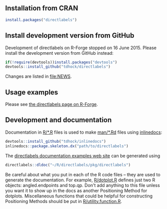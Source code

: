 [[https://travis-ci.org/tdhock/directlabels][https://travis-ci.org/tdhock/directlabels.svg]]

** Installation from CRAN

#+BEGIN_SRC R
install.packages("directlabels")
#+END_SRC

** Install development version from GitHub

Development of directlabels on R-Forge stopped on 16 June 2015. Please
install the development version from GitHub instead:

#+BEGIN_SRC R
if(!require(devtools))install.packages("devtools")
devtools::install_github("tdhock/directlabels")
#+END_SRC

Changes are listed in [[file:NEWS]].

** Usage examples

Please see [[http://directlabels.r-forge.r-project.org/][the directlabels page on R-Forge]].

** Development and documentation

Documentation in [[file:R/][R/*.R]] files is used to make [[file:man/][man/*.Rd]] files using
[[https://github.com/tdhock/inlinedocs][inlinedocs]]:

#+BEGIN_SRC R
devtools::install_github("tdhock/inlinedocs")
inlinedocs::package.skeleton.dx("path/to/directlabels")
#+END_SRC

The [[http://directlabels.r-forge.r-project.org/docs/index.html][directlabels documentation examples web site]] can be generated
using

#+BEGIN_SRC R
directlabels::dldoc("~/R/directlabels/pkg/directlabels")
#+END_SRC

Be careful about what you put in each of the R code files -- they are
used to generate the documentation. For example, [[file:R/dotplot.R][R/dotplot.R]] defines
just two R objects: angled.endpoints and top.qp. Don't add anything to
this file unless you want it to show up in the docs as another
Positioning Method for dotplots. Miscellaneous functions that could be
helpful for constructing Positioning Methods should be put in
[[file:R/utility.function.R][R/utility.function.R]].
